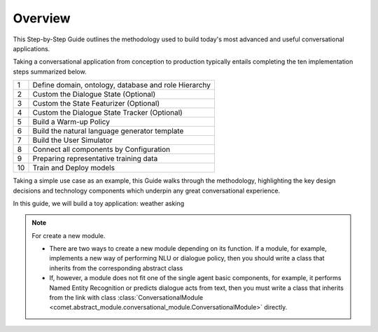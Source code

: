 
Overview
========

This Step-by-Step Guide outlines the methodology used to build today's most advanced and useful
conversational applications.

Taking a conversational application from conception to production typically entails completing
the ten implementation steps summarized below.

== ===
1  Define domain, ontology, database and role Hierarchy
2  Custom the Dialogue State (Optional)
3  Custom the State Featurizer (Optional)
4  Custom the Dialogue State Tracker (Optional)
5  Build a Warm-up Policy
6  Build the natural language generator template
7  Build the User Simulator
8  Connect all components by Configuration
9  Preparing representative training data
10 Train and Deploy models
== ===

Taking a simple use case as an example, this Guide walks through the methodology, highlighting the
key design decisions and technology components which underpin any great conversational experience.

In this guide, we will build a toy application: weather asking

.. note::
    For create a new module.

    - There are two ways to create a new module depending on its function. If a module, for example, implements a new way of performing NLU or dialogue policy, then you should write a class that inherits from the corresponding abstract class
    - If, however, a module does not fit one of the single agent basic components, for example, it performs Named Entity Recognition or predicts dialogue acts from text, then you must write a class that inherits from the link with class :class:`ConversationalModule <comet.abstract_module.conversational_module.ConversationalModule>` directly.